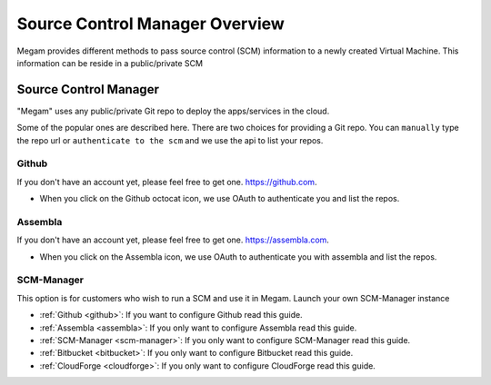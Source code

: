 .. _context_overview:

===================================
Source Control Manager Overview
===================================

Megam provides different methods to pass source control (SCM) information to a newly created Virtual Machine. This information can be reside in a public/private SCM 


###########################
Source Control Manager
###########################

"Megam" uses any public/private Git repo to deploy the apps/services in the cloud. 


Some of the popular ones are described here. There are two choices for providing a Git repo. You can ``manually`` type the repo url
or ``authenticate to the scm`` and we use the api to list your repos. 

 .. image:: /images/scm.png

Github
============================

If you don't have an account yet, please feel free to get one. `https://github.com <https://github.com>`_.

- When you click on the Github octocat icon, we use OAuth to authenticate you and list the repos.  
     
  

Assembla
============================

If you don't have an account yet, please feel free to get one. `https://assembla.com <https://assembla.com>`_.

- When you click on the Assembla icon, we use OAuth to authenticate you with assembla and list the repos.  
   


SCM-Manager 
============================

This option is for customers who wish to run a SCM and use it in Megam.  Launch your own SCM-Manager instance
 


-  :ref:`Github   <github>`: If you want to configure Github read this guide.
-  :ref:`Assembla <assembla>`: If you only want to configure Assembla read this guide.
-  :ref:`SCM-Manager <scm-manager>`: If you only want to configure SCM-Manager read this guide.
-  :ref:`Bitbucket  <bitbucket>`: If you only want to configure Bitbucket read this guide.
-  :ref:`CloudForge  <cloudforge>`: If you only want to configure CloudForge read this guide.
